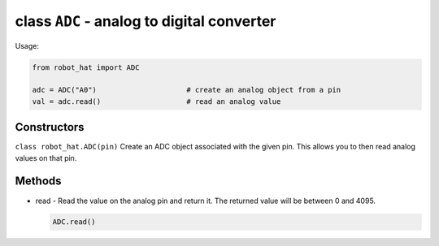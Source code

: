 class ``ADC`` - analog to digital converter
===========================================

Usage:

.. code-block:: python

    from robot_hat import ADC

    adc = ADC("A0")                     # create an analog object from a pin
    val = adc.read()                    # read an analog value

Constructors
------------

``class robot_hat.ADC(pin)`` Create an ADC object associated with the
given pin. This allows you to then read analog values on that pin.

Methods
-------

-  read - Read the value on the analog pin and return it. The returned
   value will be between 0 and 4095.

   .. code-block:: python

       ADC.read()

